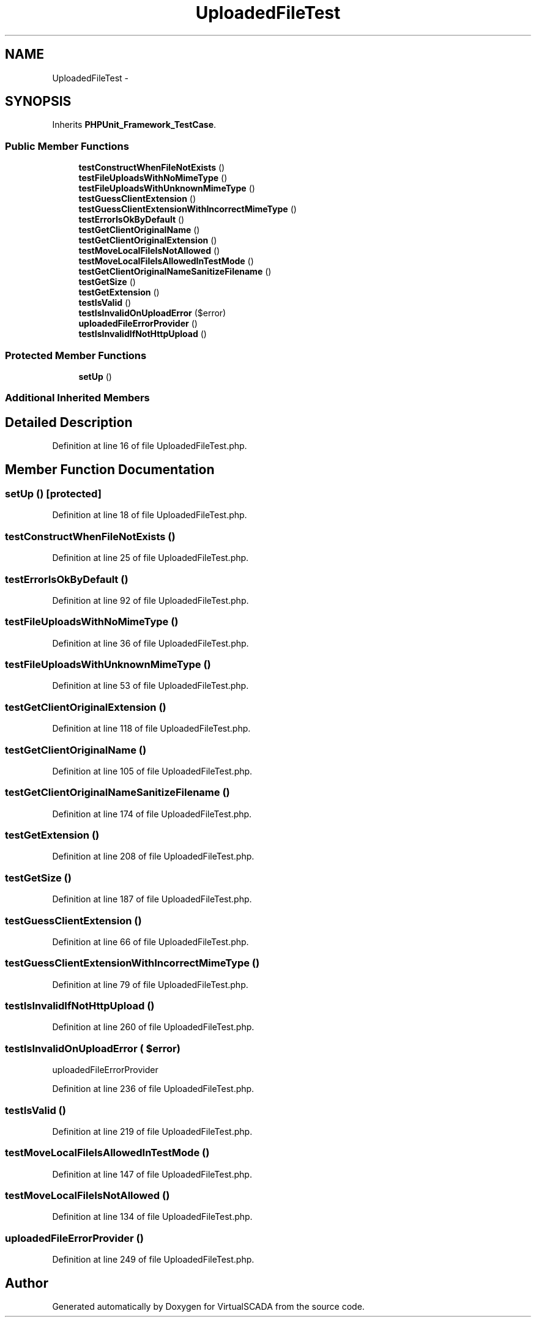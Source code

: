 .TH "UploadedFileTest" 3 "Tue Apr 14 2015" "Version 1.0" "VirtualSCADA" \" -*- nroff -*-
.ad l
.nh
.SH NAME
UploadedFileTest \- 
.SH SYNOPSIS
.br
.PP
.PP
Inherits \fBPHPUnit_Framework_TestCase\fP\&.
.SS "Public Member Functions"

.in +1c
.ti -1c
.RI "\fBtestConstructWhenFileNotExists\fP ()"
.br
.ti -1c
.RI "\fBtestFileUploadsWithNoMimeType\fP ()"
.br
.ti -1c
.RI "\fBtestFileUploadsWithUnknownMimeType\fP ()"
.br
.ti -1c
.RI "\fBtestGuessClientExtension\fP ()"
.br
.ti -1c
.RI "\fBtestGuessClientExtensionWithIncorrectMimeType\fP ()"
.br
.ti -1c
.RI "\fBtestErrorIsOkByDefault\fP ()"
.br
.ti -1c
.RI "\fBtestGetClientOriginalName\fP ()"
.br
.ti -1c
.RI "\fBtestGetClientOriginalExtension\fP ()"
.br
.ti -1c
.RI "\fBtestMoveLocalFileIsNotAllowed\fP ()"
.br
.ti -1c
.RI "\fBtestMoveLocalFileIsAllowedInTestMode\fP ()"
.br
.ti -1c
.RI "\fBtestGetClientOriginalNameSanitizeFilename\fP ()"
.br
.ti -1c
.RI "\fBtestGetSize\fP ()"
.br
.ti -1c
.RI "\fBtestGetExtension\fP ()"
.br
.ti -1c
.RI "\fBtestIsValid\fP ()"
.br
.ti -1c
.RI "\fBtestIsInvalidOnUploadError\fP ($error)"
.br
.ti -1c
.RI "\fBuploadedFileErrorProvider\fP ()"
.br
.ti -1c
.RI "\fBtestIsInvalidIfNotHttpUpload\fP ()"
.br
.in -1c
.SS "Protected Member Functions"

.in +1c
.ti -1c
.RI "\fBsetUp\fP ()"
.br
.in -1c
.SS "Additional Inherited Members"
.SH "Detailed Description"
.PP 
Definition at line 16 of file UploadedFileTest\&.php\&.
.SH "Member Function Documentation"
.PP 
.SS "setUp ()\fC [protected]\fP"

.PP
Definition at line 18 of file UploadedFileTest\&.php\&.
.SS "testConstructWhenFileNotExists ()"

.PP
Definition at line 25 of file UploadedFileTest\&.php\&.
.SS "testErrorIsOkByDefault ()"

.PP
Definition at line 92 of file UploadedFileTest\&.php\&.
.SS "testFileUploadsWithNoMimeType ()"

.PP
Definition at line 36 of file UploadedFileTest\&.php\&.
.SS "testFileUploadsWithUnknownMimeType ()"

.PP
Definition at line 53 of file UploadedFileTest\&.php\&.
.SS "testGetClientOriginalExtension ()"

.PP
Definition at line 118 of file UploadedFileTest\&.php\&.
.SS "testGetClientOriginalName ()"

.PP
Definition at line 105 of file UploadedFileTest\&.php\&.
.SS "testGetClientOriginalNameSanitizeFilename ()"

.PP
Definition at line 174 of file UploadedFileTest\&.php\&.
.SS "testGetExtension ()"

.PP
Definition at line 208 of file UploadedFileTest\&.php\&.
.SS "testGetSize ()"

.PP
Definition at line 187 of file UploadedFileTest\&.php\&.
.SS "testGuessClientExtension ()"

.PP
Definition at line 66 of file UploadedFileTest\&.php\&.
.SS "testGuessClientExtensionWithIncorrectMimeType ()"

.PP
Definition at line 79 of file UploadedFileTest\&.php\&.
.SS "testIsInvalidIfNotHttpUpload ()"

.PP
Definition at line 260 of file UploadedFileTest\&.php\&.
.SS "testIsInvalidOnUploadError ( $error)"
uploadedFileErrorProvider 
.PP
Definition at line 236 of file UploadedFileTest\&.php\&.
.SS "testIsValid ()"

.PP
Definition at line 219 of file UploadedFileTest\&.php\&.
.SS "testMoveLocalFileIsAllowedInTestMode ()"

.PP
Definition at line 147 of file UploadedFileTest\&.php\&.
.SS "testMoveLocalFileIsNotAllowed ()"

.PP
Definition at line 134 of file UploadedFileTest\&.php\&.
.SS "uploadedFileErrorProvider ()"

.PP
Definition at line 249 of file UploadedFileTest\&.php\&.

.SH "Author"
.PP 
Generated automatically by Doxygen for VirtualSCADA from the source code\&.
